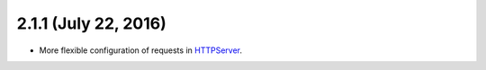 2.1.1 (July 22, 2016)
~~~~~~~~~~~~~~~~~~~~~

- More flexible configuration of requests in `HTTPServer
  <https://jsonrpcclient.readthedocs.io/en/latest/http.html#configuration>`_.
